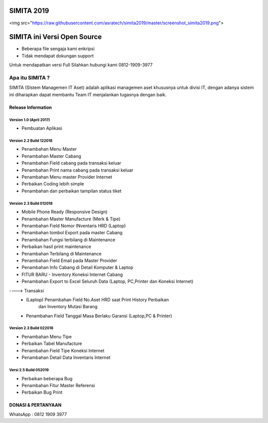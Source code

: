 SIMITA 2019
===========
<img src="https://raw.githubusercontent.com/asratech/simita2019/master/screenshot_simita2019.png">

SIMITA ini Versi Open Source
============================
- Beberapa file sengaja kami enkripsi
- Tidak mendapat dokungan support
Untuk mendapatkan versi Full Silahkan hubungi kami 0812-1909-3977

###################
Apa itu SIMITA ?
###################

SIMITA (SIstem Managemen IT Aset) adalah aplikasi managemen aset khususnya untuk divisi IT, dengan adanya sistem ini diharapkan dapat membantu Team IT menjalankan tugasnya dengan baik.

*******************
Release Information
*******************

Version 1.0 (April 2017)
------------------------
- Pembuatan Aplikasi

Version 2.2 Build 122018
------------------------
- Penambahan Menu Master
- Penambahan Master Cabang
- Penambahan Field cabang pada transaksi keluar
- Penambahan Print nama cabang pada transaksi keluar
- Penambahan Menu master Provider Internet
- Perbaikan Coding lebih simple
- Penambahan dan perbaikan tampilan status tiket

Version 2.3 Build 012018
------------------------
- Mobile Phone Ready (Responsive Design)
- Penambahan Master Manufacture (Merk & Tipe)
- Penambahan Field Nomor INventaris HRD (Laptop)
- Penambahan tombol Export pada master Cabang
- Penambahan Fungsi terbilang di Maintenance
- Perbaikan hasil print maintenance
- Penambahan Terbilang di Maintenance
- Penambahan Field Email pada Master Provider
- Penambahan Info Cabang di Detail Komputer & Laptop
- FITUR BARU - Inventory Koneksi Internet Cabang
- Penambahan Export to Excel Seluruh Data (Laptop, PC,Printer dan Koneksi Internet)
----> Transaksi
	- (Laptop) Penambahan Field No.Aset HRD saat Print History Perbaikan
	  	   dan Inventory Mutasi Barang
	- Penambahan Field Tanggal Masa Berlaku Garansi (Laptop,PC & Printer)

Version 2.3 Build 022018
------------------------
- Penambahan Menu Tipe
- Perbaikan Tabel Manufacture
- Penambahan Field Tipe Koneksi Internet
- Penambahan Detail Data Inventaris Internet

Versi 2.5 Build 052019
----------------------
- Perbaikan beberapa Bug
- Penambahan Fitur Master Referensi
- Perbaikan Bug Print

**************************
DONASI & PERTANYAAN
**************************
WhatsApp : 0812 1909 3977
